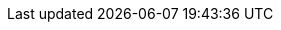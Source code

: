 ////

= Introduzione a openPeppol e alla BIS

[preface]
Questa {peppol} BIS fornisce un insieme di specifiche per l’implementazione di un processo di business {peppol}.

Questo documento è volto a chiarire i requisiti necessari ad assicurare l'interoperabilità nell'eProcurement Pubblico pan-Europeo e fornisce le linee guida per il supporto e l'implementazione di questi requisiti anche in Italia.

Questa specifica è una Core Invoice Usage Specification (CIUS) della {EN16931}, che ne segue le indicazioni fornite al capitolo 7. Qualsiasi documento compatibile a questa specifica sarà sempre compatibile alla normativa europea ({EN16931}).

L’obiettivo di questo documento è descrivere l’uso dei messaggi della fattura e della nota di credito in PEPPOL, e facilitare un’efficiente implementazione e diffusione delle collaborazioni elettroniche per il processo di fatturazione in questi formati.

== A chi si rivolge

Questo documento si rivolge alle organizzazioni che intendono essere abilitate a Peppol per scambiare fatture e note di credito elettroniche, e/o ai loro fornitori ICT. Queste organizzazioni potrebbero essere:

     * Fornitori di Servizi (SP)
     * Autorità appaltanti (CA)
     * Operatori Economici (EO)
     * Sviluppatori Software

Più specificatamente, i ruoli affrontati sono i seguenti:

    * Architetti ICT
    * Sviluppatori ICT
    * Esperti di Business

Per ulteriori informazioni su Peppol/OpenPeppol, leggete {common}
////